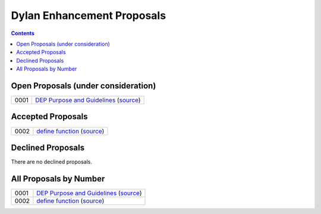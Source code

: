 ***************************
Dylan Enhancement Proposals
***************************

.. contents::  Contents
   :local:

.. NOTE: When adding a new proposal to this index be sure to add it in
   two places: the "All Proposals by Number" section and at least one
   other section depending on the proposal's current status.


Open Proposals (under consideration)
====================================

====  =============================================
0001  `DEP Purpose and Guidelines <dep-0001.html>`_  (`source <https://raw.github.com/dylan-lang/website/dev/source/proposals/dep-0001.rst>`__)
====  =============================================


Accepted Proposals
==================

====  =============================================
0002  `define function <dep-0002.html>`_ (`source <https://raw.github.com/dylan-lang/website/dev/source/proposals/dep-0002.rst>`__)
====  =============================================


Declined Proposals
==================

There are no declined proposals.


All Proposals by Number
=======================

====  =============================================
0001  `DEP Purpose and Guidelines <dep-0001.html>`_  (`source <https://raw.github.com/dylan-lang/website/dev/source/proposals/dep-0001.rst>`__)
0002  `define function <dep-0002.html>`_ (`source <https://raw.github.com/dylan-lang/website/dev/source/proposals/dep-0002.rst>`__)
====  =============================================

